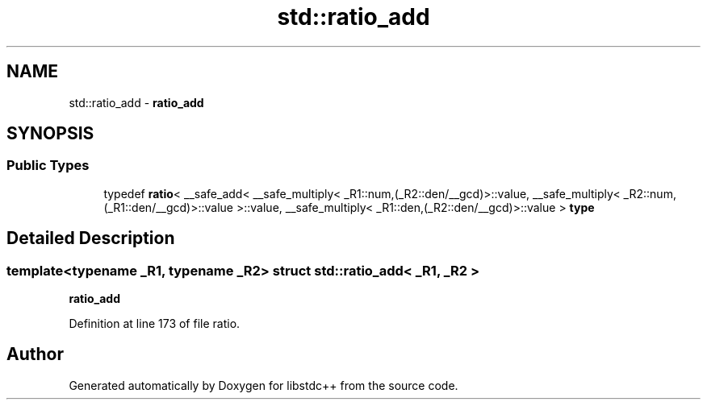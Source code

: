 .TH "std::ratio_add" 3 "21 Apr 2009" "libstdc++" \" -*- nroff -*-
.ad l
.nh
.SH NAME
std::ratio_add \- \fBratio_add\fP  

.PP
.SH SYNOPSIS
.br
.PP
.SS "Public Types"

.in +1c
.ti -1c
.RI "typedef \fBratio\fP< __safe_add< __safe_multiply< _R1::num,(_R2::den/__gcd)>::value, __safe_multiply< _R2::num,(_R1::den/__gcd)>::value >::value, __safe_multiply< _R1::den,(_R2::den/__gcd)>::value > \fBtype\fP"
.br
.in -1c
.SH "Detailed Description"
.PP 

.SS "template<typename _R1, typename _R2> struct std::ratio_add< _R1, _R2 >"
\fBratio_add\fP 
.PP
Definition at line 173 of file ratio.

.SH "Author"
.PP 
Generated automatically by Doxygen for libstdc++ from the source code.
